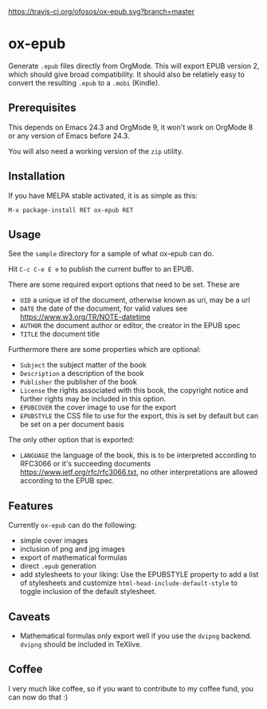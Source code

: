 [[https://travis-ci.org/ofosos/ox-epub.svg?branch=master]]
[[http://stable.melpa.org/packages/ox-epub-badge.svg]]


* ox-epub

Generate =.epub= files directly from OrgMode. This will export EPUB
version 2, which should give broad compatibility. It should also be
relatiely easy to convert the resulting =.epub= to a =.mobi= (Kindle).

** Prerequisites

This depends on Emacs 24.3 and OrgMode 9, it won't work on OrgMode 8 or
any version of Emacs before 24.3.

You will also need a working version of the =zip= utility.

** Installation

If you have MELPA stable activated, it is as simple as this:

=M-x package-install RET ox-epub RET=

** Usage

See the =sample= directory for a sample of what ox-epub can do.

Hit =C-c C-e E e= to publish the current buffer to an EPUB.

There are some required export options that need to be set. These are

 - =UID= a unique id of the document, otherwise known as uri, may be a url
 - =DATE= the date of the document, for valid values see
   [[https://www.w3.org/TR/NOTE-datetime]]
 - =AUTHOR= the document author or editor, the creator in the EPUB spec
 - =TITLE= the document title

Furthermore there are some properties which are optional:

 - =Subject= the subject matter of the book
 - =Description= a description of the book
 - =Publisher= the publisher of the book
 - =License= the rights associated with this book, the copyright
   notice and further rights may be included in this option.
 - =EPUBCOVER= the cover image to use for the export
 - =EPUBSTYLE= the CSS file to use for the export, this is set by default
   but can be set on a per document basis

The only other option that is exported:

 - =LANGUAGE= the language of the book, this is to be interpreted
   according to RFC3066 or it's succeeding documents
   [[https://www.ietf.org/rfc/rfc3066.txt]], no other interpretations are
   allowed according to the EPUB spec.

** Features

Currently =ox-epub= can do the following:

 - simple cover images
 - inclusion of png and jpg images
 - export of mathematical formulas
 - direct =.epub= generation
 - add stylesheets to your liking: Use the EPUBSTYLE property to add a
   list of stylesheets and customize =html-head-include-default-style=
   to toggle inclusion of the default stylesheet.

** Caveats

 - Mathematical formulas only export well if you use the =dvipng=
   backend. =dvipng= should be included in TeXlive.

** Coffee

I very much like coffee, so if you want to contribute to my coffee fund,
you can now do that :)

[[https://www.buymeacoffee.com/markZb][https://cdn.buymeacoffee.com/buttons/v2/default-yellow.png]]
